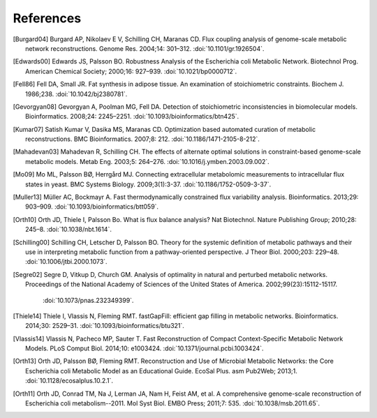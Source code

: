 
References
==========

.. [Burgard04] Burgard AP, Nikolaev E V, Schilling CH, Maranas CD. Flux
    coupling analysis of genome-scale metabolic network reconstructions.
    Genome Res. 2004;14: 301–312. :doi:`10.1101/gr.1926504`.
.. [Edwards00] Edwards JS, Palsson BO. Robustness Analysis of the Escherichia
    coli Metabolic Network. Biotechnol Prog. American Chemical Society;
    2000;16: 927–939. :doi:`10.1021/bp0000712`.
.. [Fell86] Fell DA, Small JR. Fat synthesis in adipose tissue. An examination
    of stoichiometric constraints. Biochem J. 1986;238.
    :doi:`10.1042/bj2380781`.
.. [Gevorgyan08] Gevorgyan A, Poolman MG, Fell DA. Detection of stoichiometric
    inconsistencies in biomolecular models. Bioinformatics. 2008;24: 2245–2251.
    :doi:`10.1093/bioinformatics/btn425`.
.. [Kumar07] Satish Kumar V, Dasika MS, Maranas CD. Optimization based
    automated curation of metabolic reconstructions. BMC Bioinformatics.
    2007;8: 212. :doi:`10.1186/1471-2105-8-212`.
.. [Mahadevan03] Mahadevan R, Schilling CH. The effects of alternate optimal
    solutions in constraint-based genome-scale metabolic models. Metab Eng.
    2003;5: 264–276. :doi:`10.1016/j.ymben.2003.09.002`.
.. [Mo09] Mo ML, Palsson BØ, Herrgård MJ. Connecting extracellular metabolomic
    measurements to intracellular flux states in yeast. BMC Systems Biology.
    2009;3(1):3-37. :doi:`10.1186/1752-0509-3-37`.
.. [Muller13] Müller AC, Bockmayr A. Fast thermodynamically constrained flux
    variability analysis. Bioinformatics. 2013;29: 903–909.
    :doi:`10.1093/bioinformatics/btt059`.
.. [Orth10] Orth JD, Thiele I, Palsson Bo. What is flux balance analysis? Nat
    Biotechnol. Nature Publishing Group; 2010;28: 245–8.
    :doi:`10.1038/nbt.1614`.
.. [Schilling00] Schilling CH, Letscher D, Palsson BO. Theory for the systemic
    definition of metabolic pathways and their use in interpreting metabolic
    function from a pathway-oriented perspective. J Theor Biol. 2000;203:
    229–48. :doi:`10.1006/jtbi.2000.1073`.
.. [Segre02] Segre D, Vitkup D, Church GM. Analysis of optimality in natural
    and perturbed metabolic networks. Proceedings of the National Academy of
    Sciences of the United States of America. 2002;99(23):15112-15117.
      :doi:`10.1073/pnas.232349399`.
.. [Thiele14] Thiele I, Vlassis N, Fleming RMT. fastGapFill: efficient gap
    filling in metabolic networks. Bioinformatics. 2014;30: 2529–31.
    :doi:`10.1093/bioinformatics/btu321`.
.. [Vlassis14] Vlassis N, Pacheco MP, Sauter T. Fast Reconstruction of Compact
    Context-Specific Metabolic Network Models. PLoS Comput Biol. 2014;10:
    e1003424. :doi:`10.1371/journal.pcbi.1003424`.
.. [Orth13] Orth JD, Palsson BØ, Fleming RMT. Reconstruction and Use of Microbial
    Metabolic Networks: the Core Escherichia coli Metabolic Model as an
    Educational Guide. EcoSal Plus. asm Pub2Web; 2013;1.
    :doi:`10.1128/ecosalplus.10.2.1`.
.. [Orth11] Orth JD, Conrad TM, Na J, Lerman JA, Nam H, Feist AM, et al. A
    comprehensive genome-scale reconstruction of Escherichia coli
    metabolism--2011. Mol Syst Biol. EMBO Press; 2011;7: 535.
    :doi:`10.1038/msb.2011.65`.